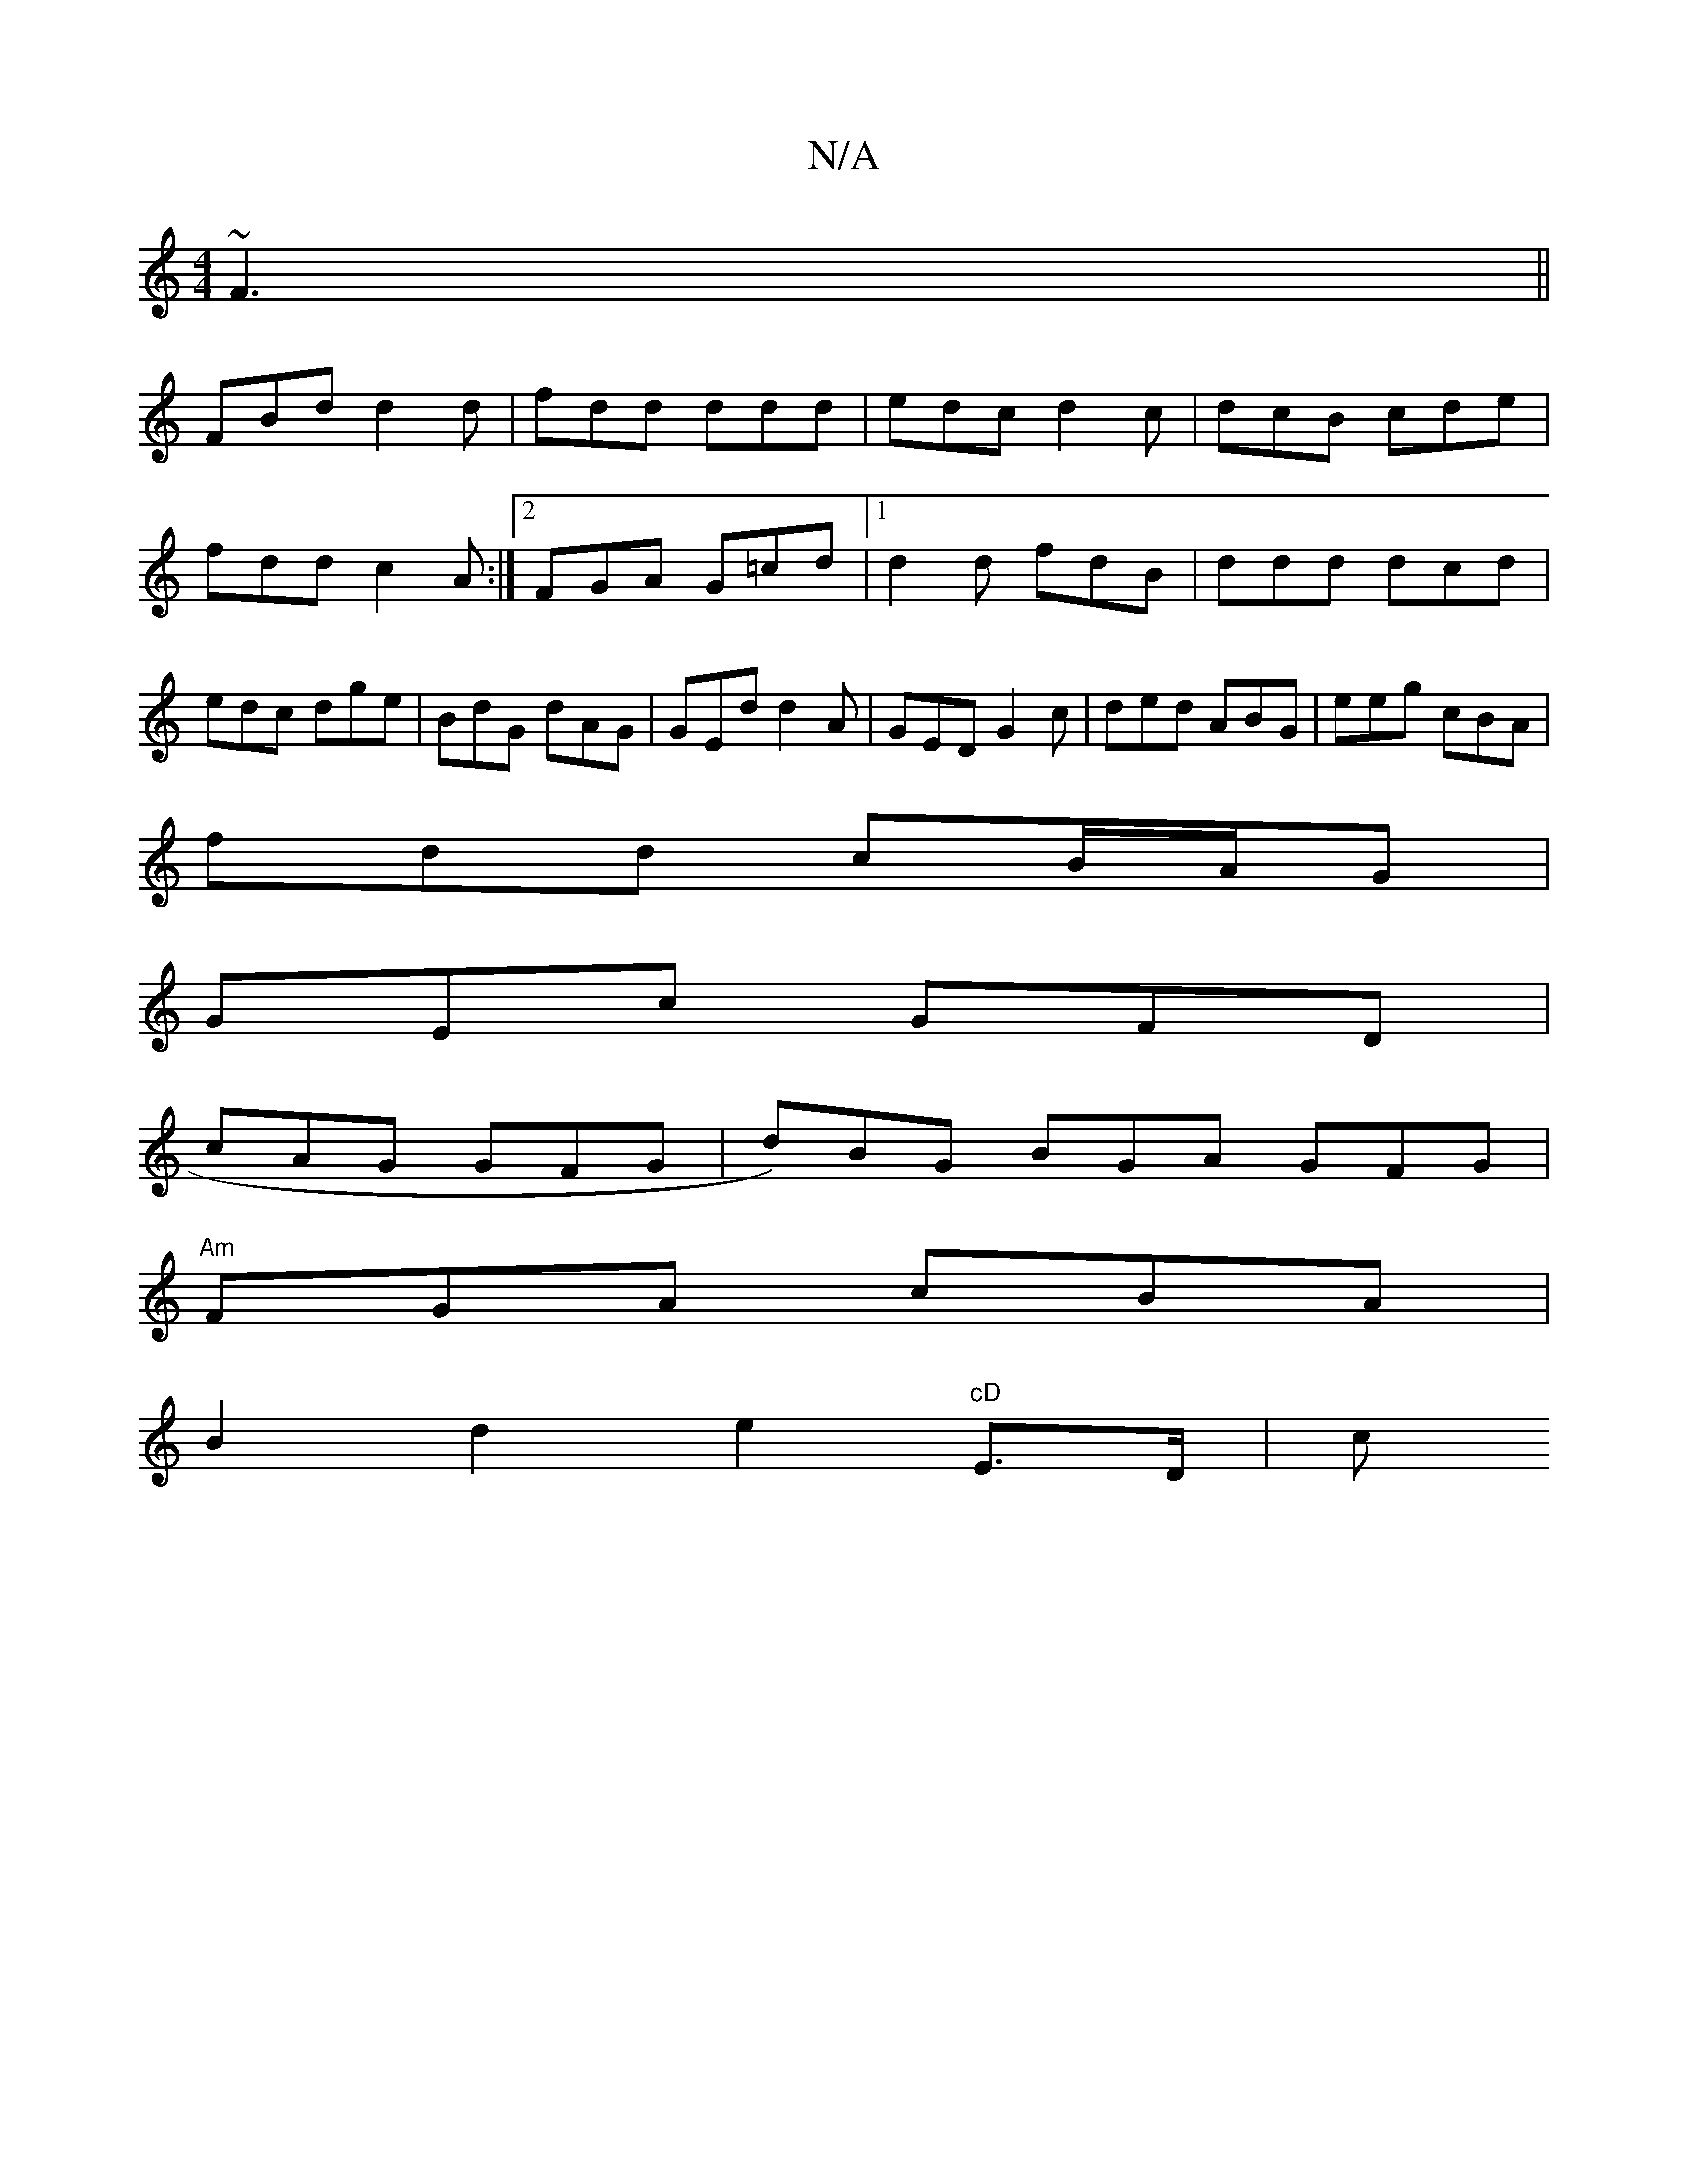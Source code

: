 X:1
T:N/A
M:4/4
R:N/A
K:Cmajor
 ~F3||
FBd d2d|fdd ddd|edc d2c|dcB cde|
fdd c2A:|2 FGA G=cd|[1 d2 d fdB|ddd dcd|edc dge|BdG dAG|GEd d2A|GED G2c|ded ABG|eeg cBA|
fdd cB/A/G|
GEc GFD|
cAG GFG|d)BG BGA GFG|
"Am"FGA cBA|
B2d2e2"cD"E>D|c